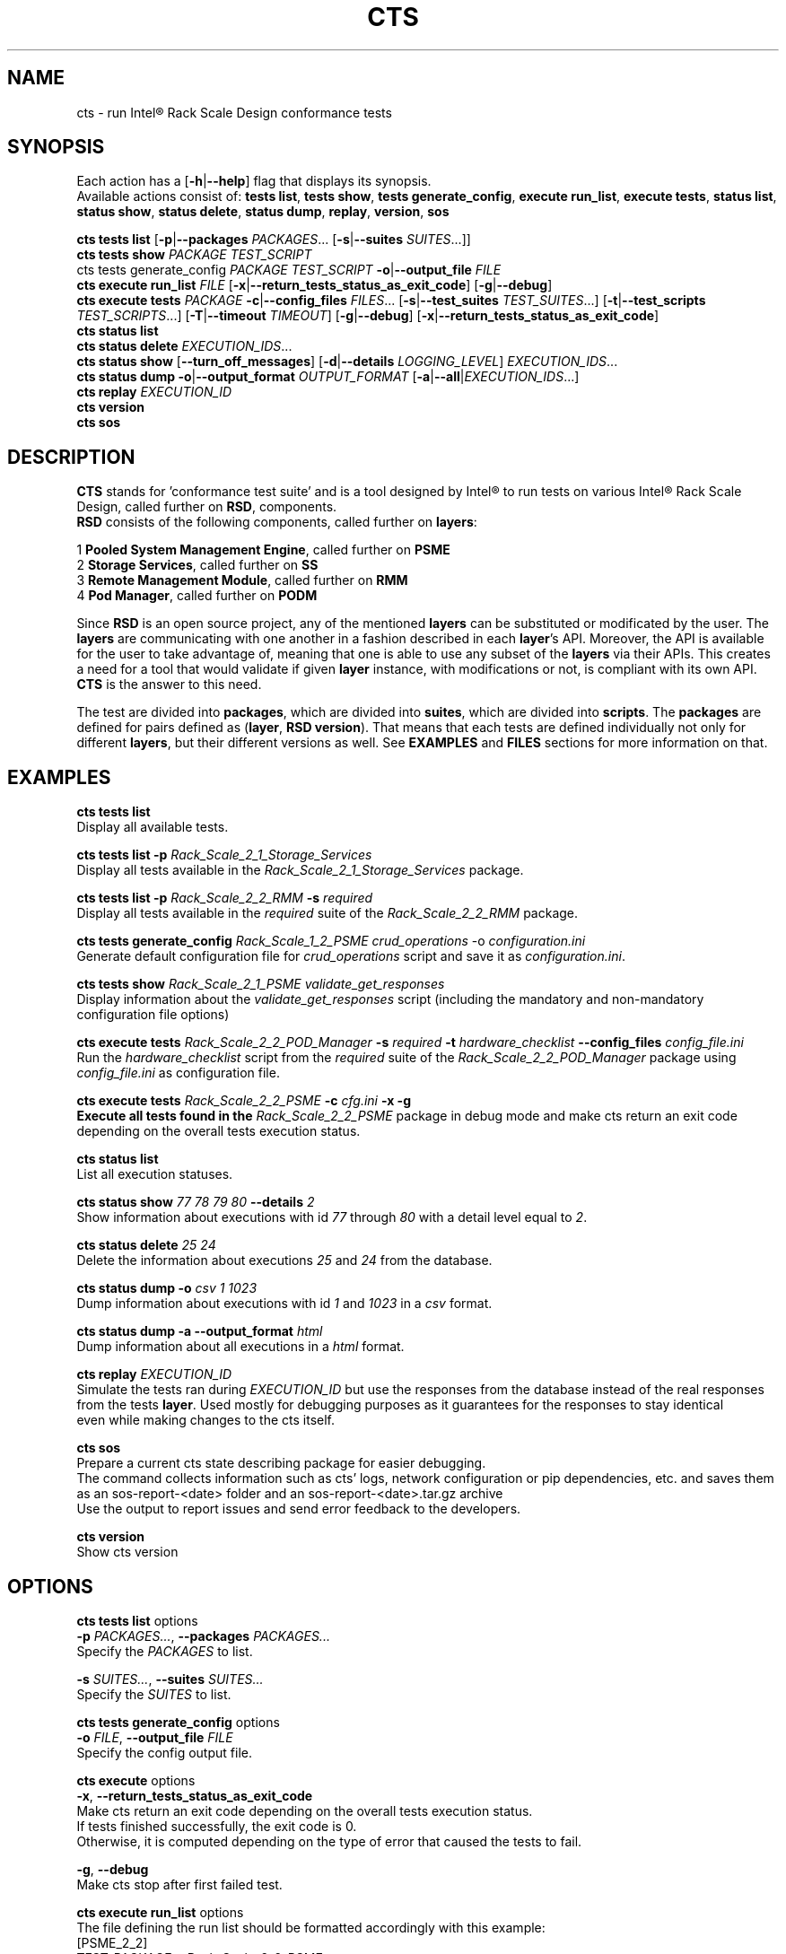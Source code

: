 .\" @section LICENSE
.\"
.\" @copyright
.\" Copyright (c) 2016 Intel Corporation
.\"
.\" @copyright
.\" Licensed under the Apache License, Version 2.0 (the "License");
.\" you may not use this file except in compliance with the License.
.\" You may obtain a copy of the License at
.\"
.\" @copyright
.\"    http://www.apache.org/licenses/LICENSE-2.0
.\"
.\" @copyright
.\" Unless required by applicable law or agreed to in writing, software
.\" distributed under the License is distributed on an "AS IS" BASIS,
.\" WITHOUT WARRANTIES OR CONDITIONS OF ANY KIND, either express or implied.
.\" See the License for the specific language governing permissions and
.\" limitations under the License.
.\"
.\" @section DESCRIPTION
.TH CTS 1


.SH NAME
cts - run Intel® Rack Scale Design conformance tests


.SH SYNOPSIS
Each action has a [\fB\-h\fR|\fB\--help\fR] flag that displays its synopsis.
.br
Available actions consist of: \fBtests list\fR, \fBtests show\fR, \fBtests generate_config\fR, \fBexecute run_list\fR, \fBexecute tests\fR, \fBstatus list\fR, \fBstatus show\fR, \fBstatus delete\fR, \fBstatus dump\fR, \fBreplay\fR, \fBversion\fR, \fBsos\fR
.br

.br
\fBcts tests list\fR
[\fB\-p\fR|\fB\--packages\fR \fIPACKAGES\fR... [\fB\-s\fR|\fB\--suites\fB \fISUITES\fR...]]
.br
\fBcts tests show\fR
\fIPACKAGE\fR
\fITEST_SCRIPT\fR
.br
cts tests generate_config
\fIPACKAGE\fR
\fITEST_SCRIPT\fR
\fB\-o\fR|\fB\--output_file\fR \fIFILE\fR
\."show|generate_config|dump\fR]
.br
\fBcts execute run_list\fR
\fIFILE\fR
[\fB\-x\fR|\fB\--return_tests_status_as_exit_code\fR]
[\fB\-g\fR|\fB\--debug\fR]
.br
\fBcts execute tests\fR
\fIPACKAGE\fR
\fB\-c\fR|\fB\--config_files\fR \fIFILES\fR...
[\fB\-s\fR|\fB\--test_suites\fR \fITEST_SUITES\fR...]
[\fB\-t\fR|\fB\--test_scripts\fR \fITEST_SCRIPTS\fR...]
[\fB\-T\fR|\fB\--timeout\fR \fITIMEOUT\fR]
[\fB\-g\fR|\fB\--debug\fR]
[\fB\-x\fR|\fB\--return_tests_status_as_exit_code\fR]
.br
\fBcts status list\fR
.br
\fBcts status delete\fR
\fIEXECUTION_IDS\fR...
.br
\fBcts status show\fR
[\fB\--turn_off_messages\fR]
[\fB\-d\fR|\fB\--details\fR \fILOGGING_LEVEL\fR]
\fIEXECUTION_IDS\fR...
.br
\fBcts status dump\fR
\fB\-o\fR|\fB\--output_format\fR \fIOUTPUT_FORMAT\fR
[\fB\-a\fR|\fB\--all\fR|\fIEXECUTION_IDS\fR...]
.br
\fBcts replay\fR
\fIEXECUTION_ID\fR
.br
\fBcts version\fR
.br
\fBcts sos\fR


.SH DESCRIPTION
\fBCTS\fR stands for 'conformance test suite' and is a tool designed by Intel® to run tests on various Intel® Rack Scale Design, called further on \fBRSD\fR, components.
.br
\fBRSD\fR consists of the following components, called further on \fBlayers\fR:
.br

.br
1   \fBPooled System Management Engine\fR, called further on \fBPSME\fR
.br
2   \fBStorage Services\fR, called further on \fBSS\fR
.br
3   \fBRemote Management Module\fR, called further on \fBRMM\fR
.br
4   \fBPod Manager\fR, called further on \fBPODM\fR

Since \fBRSD\fR is an open source project, any of the mentioned \fBlayers\fR can be substituted or modificated by the user.
The \fBlayers\fR are communicating with one another in a fashion described in each \fBlayer\fR's API.
Moreover, the API is available for the user to take advantage of, meaning that one is able to use any subset of the \fBlayers\fR via their APIs.
This creates a need for a tool that would validate if given \fBlayer\fR instance, with modifications or not, is compliant with its own API.
\fBCTS\fR is the answer to this need.
.br

.br
The test are divided into \fBpackages\fR, which are divided into \fBsuites\fR, which are divided into \fBscripts\fR.
The \fBpackages\fR are defined for pairs defined as (\fBlayer\fR, \fBRSD version\fR).
That means that each tests are defined individually not only for different \fBlayers\fR, but their different versions as well.
See \fBEXAMPLES\fR and \fBFILES\fR sections for more information on that.


.SH EXAMPLES
\fBcts tests list\fR
    Display all available tests.

\fBcts tests list -p\fR \fIRack_Scale_2_1_Storage_Services\fR
    Display all tests available in the \fIRack_Scale_2_1_Storage_Services\fR package.

\fBcts tests list -p\fR \fIRack_Scale_2_2_RMM\fR\fB -s \fR\fIrequired\fR
    Display all tests available in the \fIrequired\fR suite of the \fIRack_Scale_2_2_RMM\fR package.

\fBcts tests generate_config\fR \fIRack_Scale_1_2_PSME\fR \fIcrud_operations\fR -o \fR\fIconfiguration.ini\fR
    Generate default configuration file for \fIcrud_operations\fR script and save it as \fIconfiguration.ini\fR.

\fBcts tests show\fR \fIRack_Scale_2_1_PSME\fR \fIvalidate_get_responses\fR
    Display information about the \fIvalidate_get_responses\fR script (including the mandatory and non-mandatory configuration file options)

\fBcts execute tests\fR \fIRack_Scale_2_2_POD_Manager\fR\fB -s\fR \fIrequired\fR\fB -t\fR \fIhardware_checklist\fR \fB\--config_files\fR \fIconfig_file.ini\fR
    Run the \fIhardware_checklist\fR script from the \fIrequired\fR suite of the \fIRack_Scale_2_2_POD_Manager\fR package using \fIconfig_file.ini\fR as configuration file.

\fBcts execute tests\fR \fIRack_Scale_2_2_PSME\fR\fB -c\fR \fIcfg.ini\fR\fB -x -g
    Execute all tests found in the \fIRack_Scale_2_2_PSME\fR package in debug mode and make cts return an exit code depending on the overall tests execution status.

\fBcts status list\fR
    List all execution statuses.

\fBcts status show\fR \fI77\fR \fI78\fR \fI79\fR \fI80\fR \fB\--details\fR \fI2\fR
    Show information about executions with id \fI77\fR through \fI80\fR with a detail level equal to \fI2\fR.

\fBcts status delete\fR \fI25\fR \fI24\fR
    Delete the information about executions \fI25\fR and \fI24\fR from the database.

\fBcts status dump -o\fR \fIcsv\fR \fI1\fR \fI1023\fR
    Dump information about executions with id \fI1\fR and \fI1023\fR in a \fIcsv\fR format.

\fBcts status dump -a --output_format\fR \fIhtml\fR
    Dump information about all executions in a \fIhtml\fR format.

\fBcts replay\fR \fIEXECUTION_ID\fR
    Simulate the tests ran during \fIEXECUTION_ID\fR but use the responses from the database instead of the real responses
    from the tests \fBlayer\fR. Used mostly for debugging purposes as it guarantees for the responses to stay identical
    even while making changes to the cts itself.

\fBcts sos\fR
    Prepare a current cts state describing package for easier debugging.
    The command collects information such as cts' logs, network configuration or pip dependencies, etc. and saves them as an sos-report-<date> folder and an sos-report-<date>.tar.gz archive
    Use the output to report issues and send error feedback to the developers.

\fBcts version\fR
    Show cts version


.SH OPTIONS
\fBcts tests list\fR options
    \fB\-p\fR \fIPACKAGES...\fR, \fB\--packages\fR \fIPACKAGES...\fR
       Specify the \fIPACKAGES\fR to list.

    \fB\-s\fR \fISUITES...\fR, \fB\--suites\fR \fISUITES...\fR
       Specify the \fISUITES\fR to list.

\fBcts tests generate_config\fR options
    \fB\-o\fR \fIFILE\fR, \fB\--output_file\fR \fIFILE\fR
        Specify the config output file.

\fBcts execute\fR options
    \fB\-x\fR, \fB\--return_tests_status_as_exit_code\fR
        Make cts return an exit code depending on the overall tests execution status.
        If tests finished successfully, the exit code is 0.
        Otherwise, it is computed depending on the type of error that caused the tests to fail.

    \fB\-g\fR, \fB\--debug\fR
        Make cts stop after first failed test.

    \fBcts execute run_list\fR options
        The file defining the run list should be formatted accordingly with this example:
            [PSME_2_2]
            TEST_PACKAGE = Rack_Scale_2_2_PSME
            TEST_SUITES = required, optional
            TEST_CONFIGS = psme.ini, ./config/hardware_check_list.ini

            [StorageServices_2_2]
            TEST_PACKAGE = Rack_Scale_2_2_Storage_Services
            TEST_SUITES = required
            TEST_CONFIGS = ./config/storage.ini

    \fBcts execute tests\fR options
        \fB\-c\fR \fICONFIG_FILES\fR..., \fB\--config_files\fR \fICONFIG_FILES\fR...
            Specify the config files to be used.
            In order to learn how to format them, see the README file,
            generate a sample file using \fBcts tests generate_config\fR command,
            or look up the possible configuration parameters via the \fBcts tests show\fR command.

        \fB\-s\fR \fITEST_SUITES...\fR, \fB\--test_suites\fR \fITEST_SUITES...\fR
            Specify the \fITEST_SUITES\fR to execute.

        \fB\-t\fR \fITEST_SCRIPTS...\fR, \fB\--test_scripts\fR \fITEST_SCRIPTS...\fR
            Specify the \fITEST_SCRIPTS\fR to execute.

        \fB\-T\fR \fITIMEOUT\fR, \fB\--timeout\fR \fITIMEOUT\fR
            Specify the \fITIMEOUT\fR for the test execution. Once the time of execution surpasses the \fITIMEOUT\fR,
            the tests are considered to have failed.

\fBcts status show\fR options
    \fB\--turn_off_messages\fR
        Turn off showing messages.

    \fB\-d\fR \fILOGGING_LEVEL\fR, \fB\--details\fR \fILOGGING_LEVEL\fR
        Define the loggin level to be displayed, allowed values are:
            \fILOGGING_LEVEL\fR = 0 -> WARNING
            \fILOGGING_LEVEL\fR = 1 -> MESSAGE
            \fILOGGING_LEVEL\fR = 2 -> DEBUG

\fBcts status dump\fR options
    \fB\-o\fR \fIOUTPUT_FORMAT\fR, \fB\--output_format\fR \fIOUTPUT_FORMAT\fR
        Define the output format to dump, allowed values are: [\fBhtml\fR, \fBcsv\fR, \fBtext\fR].

    \fB\-a\fR, \fB\--all\fR
        Dump information about every execution present in the database.
        If this option is not used, a list of \fIEXECUTION_IDS\fR is required instead.


.SH FILES
    \fI~/.cts/db/*\fR
        Databases used by cts.

    \fI~/.cts/configuration/*\fR
        Configuration files used by cts.

    \fI~/.cts/tests/*\fR
        Cts internal tests.

    \fI~/.cts/tests_data/*\fR
        Tests data.

    \fI~/.cts/metadata/*\fR
        Metadata files define the golden way the \fBRSD\fR \fBlayers\fR should respond to our requests.
        For example, say some changes were made to the \fBPSME\fR API, then there is no need to
        upgrade the whole cts, one can just replace the metadata file[s] for the tests to work.

    \fI/opt/cts/tests/*\fR
        Test packages, suites and scripts structured in a directory tree.

    \fI/var/log/cts/*\fR
        Cts log files.


